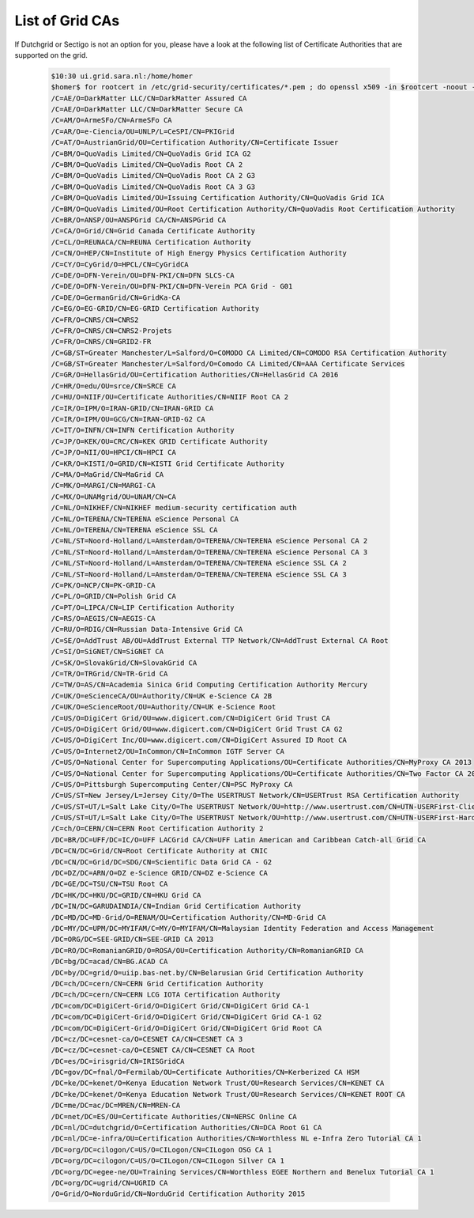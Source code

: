 .. _list-of-grid-cas:

****************
List of Grid CAs
****************

If Dutchgrid or Sectigo is not an option for you, please have a look at the following list of Certificate Authorities that are supported on the grid.

  .. code-block:: console

    $10:30 ui.grid.sara.nl:/home/homer
    $homer$ for rootcert in /etc/grid-security/certificates/*.pem ; do openssl x509 -in $rootcert -noout -subject ; done | sed -e 's/^subject= //' | sort
    /C=AE/O=DarkMatter LLC/CN=DarkMatter Assured CA
    /C=AE/O=DarkMatter LLC/CN=DarkMatter Secure CA
    /C=AM/O=ArmeSFo/CN=ArmeSFo CA
    /C=AR/O=e-Ciencia/OU=UNLP/L=CeSPI/CN=PKIGrid
    /C=AT/O=AustrianGrid/OU=Certification Authority/CN=Certificate Issuer
    /C=BM/O=QuoVadis Limited/CN=QuoVadis Grid ICA G2
    /C=BM/O=QuoVadis Limited/CN=QuoVadis Root CA 2
    /C=BM/O=QuoVadis Limited/CN=QuoVadis Root CA 2 G3
    /C=BM/O=QuoVadis Limited/CN=QuoVadis Root CA 3 G3
    /C=BM/O=QuoVadis Limited/OU=Issuing Certification Authority/CN=QuoVadis Grid ICA
    /C=BM/O=QuoVadis Limited/OU=Root Certification Authority/CN=QuoVadis Root Certification Authority
    /C=BR/O=ANSP/OU=ANSPGrid CA/CN=ANSPGrid CA
    /C=CA/O=Grid/CN=Grid Canada Certificate Authority
    /C=CL/O=REUNACA/CN=REUNA Certification Authority
    /C=CN/O=HEP/CN=Institute of High Energy Physics Certification Authority
    /C=CY/O=CyGrid/O=HPCL/CN=CyGridCA
    /C=DE/O=DFN-Verein/OU=DFN-PKI/CN=DFN SLCS-CA
    /C=DE/O=DFN-Verein/OU=DFN-PKI/CN=DFN-Verein PCA Grid - G01
    /C=DE/O=GermanGrid/CN=GridKa-CA
    /C=EG/O=EG-GRID/CN=EG-GRID Certification Authority
    /C=FR/O=CNRS/CN=CNRS2
    /C=FR/O=CNRS/CN=CNRS2-Projets
    /C=FR/O=CNRS/CN=GRID2-FR
    /C=GB/ST=Greater Manchester/L=Salford/O=COMODO CA Limited/CN=COMODO RSA Certification Authority
    /C=GB/ST=Greater Manchester/L=Salford/O=Comodo CA Limited/CN=AAA Certificate Services
    /C=GR/O=HellasGrid/OU=Certification Authorities/CN=HellasGrid CA 2016
    /C=HR/O=edu/OU=srce/CN=SRCE CA
    /C=HU/O=NIIF/OU=Certificate Authorities/CN=NIIF Root CA 2
    /C=IR/O=IPM/O=IRAN-GRID/CN=IRAN-GRID CA
    /C=IR/O=IPM/OU=GCG/CN=IRAN-GRID-G2 CA
    /C=IT/O=INFN/CN=INFN Certification Authority
    /C=JP/O=KEK/OU=CRC/CN=KEK GRID Certificate Authority
    /C=JP/O=NII/OU=HPCI/CN=HPCI CA
    /C=KR/O=KISTI/O=GRID/CN=KISTI Grid Certificate Authority
    /C=MA/O=MaGrid/CN=MaGrid CA
    /C=MK/O=MARGI/CN=MARGI-CA
    /C=MX/O=UNAMgrid/OU=UNAM/CN=CA
    /C=NL/O=NIKHEF/CN=NIKHEF medium-security certification auth
    /C=NL/O=TERENA/CN=TERENA eScience Personal CA
    /C=NL/O=TERENA/CN=TERENA eScience SSL CA
    /C=NL/ST=Noord-Holland/L=Amsterdam/O=TERENA/CN=TERENA eScience Personal CA 2
    /C=NL/ST=Noord-Holland/L=Amsterdam/O=TERENA/CN=TERENA eScience Personal CA 3
    /C=NL/ST=Noord-Holland/L=Amsterdam/O=TERENA/CN=TERENA eScience SSL CA 2
    /C=NL/ST=Noord-Holland/L=Amsterdam/O=TERENA/CN=TERENA eScience SSL CA 3
    /C=PK/O=NCP/CN=PK-GRID-CA
    /C=PL/O=GRID/CN=Polish Grid CA
    /C=PT/O=LIPCA/CN=LIP Certification Authority
    /C=RS/O=AEGIS/CN=AEGIS-CA
    /C=RU/O=RDIG/CN=Russian Data-Intensive Grid CA
    /C=SE/O=AddTrust AB/OU=AddTrust External TTP Network/CN=AddTrust External CA Root
    /C=SI/O=SiGNET/CN=SiGNET CA
    /C=SK/O=SlovakGrid/CN=SlovakGrid CA
    /C=TR/O=TRGrid/CN=TR-Grid CA
    /C=TW/O=AS/CN=Academia Sinica Grid Computing Certification Authority Mercury
    /C=UK/O=eScienceCA/OU=Authority/CN=UK e-Science CA 2B
    /C=UK/O=eScienceRoot/OU=Authority/CN=UK e-Science Root
    /C=US/O=DigiCert Grid/OU=www.digicert.com/CN=DigiCert Grid Trust CA
    /C=US/O=DigiCert Grid/OU=www.digicert.com/CN=DigiCert Grid Trust CA G2
    /C=US/O=DigiCert Inc/OU=www.digicert.com/CN=DigiCert Assured ID Root CA
    /C=US/O=Internet2/OU=InCommon/CN=InCommon IGTF Server CA
    /C=US/O=National Center for Supercomputing Applications/OU=Certificate Authorities/CN=MyProxy CA 2013
    /C=US/O=National Center for Supercomputing Applications/OU=Certificate Authorities/CN=Two Factor CA 2013
    /C=US/O=Pittsburgh Supercomputing Center/CN=PSC MyProxy CA
    /C=US/ST=New Jersey/L=Jersey City/O=The USERTRUST Network/CN=USERTrust RSA Certification Authority
    /C=US/ST=UT/L=Salt Lake City/O=The USERTRUST Network/OU=http://www.usertrust.com/CN=UTN-USERFirst-Client Authentication and Email
    /C=US/ST=UT/L=Salt Lake City/O=The USERTRUST Network/OU=http://www.usertrust.com/CN=UTN-USERFirst-Hardware
    /C=ch/O=CERN/CN=CERN Root Certification Authority 2
    /DC=BR/DC=UFF/DC=IC/O=UFF LACGrid CA/CN=UFF Latin American and Caribbean Catch-all Grid CA
    /DC=CN/DC=Grid/CN=Root Certificate Authority at CNIC
    /DC=CN/DC=Grid/DC=SDG/CN=Scientific Data Grid CA - G2
    /DC=DZ/DC=ARN/O=DZ e-Science GRID/CN=DZ e-Science CA
    /DC=GE/DC=TSU/CN=TSU Root CA
    /DC=HK/DC=HKU/DC=GRID/CN=HKU Grid CA
    /DC=IN/DC=GARUDAINDIA/CN=Indian Grid Certification Authority
    /DC=MD/DC=MD-Grid/O=RENAM/OU=Certification Authority/CN=MD-Grid CA
    /DC=MY/DC=UPM/DC=MYIFAM/C=MY/O=MYIFAM/CN=Malaysian Identity Federation and Access Management
    /DC=ORG/DC=SEE-GRID/CN=SEE-GRID CA 2013
    /DC=RO/DC=RomanianGRID/O=ROSA/OU=Certification Authority/CN=RomanianGRID CA
    /DC=bg/DC=acad/CN=BG.ACAD CA
    /DC=by/DC=grid/O=uiip.bas-net.by/CN=Belarusian Grid Certification Authority
    /DC=ch/DC=cern/CN=CERN Grid Certification Authority
    /DC=ch/DC=cern/CN=CERN LCG IOTA Certification Authority
    /DC=com/DC=DigiCert-Grid/O=DigiCert Grid/CN=DigiCert Grid CA-1
    /DC=com/DC=DigiCert-Grid/O=DigiCert Grid/CN=DigiCert Grid CA-1 G2
    /DC=com/DC=DigiCert-Grid/O=DigiCert Grid/CN=DigiCert Grid Root CA
    /DC=cz/DC=cesnet-ca/O=CESNET CA/CN=CESNET CA 3
    /DC=cz/DC=cesnet-ca/O=CESNET CA/CN=CESNET CA Root
    /DC=es/DC=irisgrid/CN=IRISGridCA
    /DC=gov/DC=fnal/O=Fermilab/OU=Certificate Authorities/CN=Kerberized CA HSM
    /DC=ke/DC=kenet/O=Kenya Education Network Trust/OU=Research Services/CN=KENET CA
    /DC=ke/DC=kenet/O=Kenya Education Network Trust/OU=Research Services/CN=KENET ROOT CA
    /DC=me/DC=ac/DC=MREN/CN=MREN-CA
    /DC=net/DC=ES/OU=Certificate Authorities/CN=NERSC Online CA
    /DC=nl/DC=dutchgrid/O=Certification Authorities/CN=DCA Root G1 CA
    /DC=nl/DC=e-infra/OU=Certification Authorities/CN=Worthless NL e-Infra Zero Tutorial CA 1
    /DC=org/DC=cilogon/C=US/O=CILogon/CN=CILogon OSG CA 1
    /DC=org/DC=cilogon/C=US/O=CILogon/CN=CILogon Silver CA 1
    /DC=org/DC=egee-ne/OU=Training Services/CN=Worthless EGEE Northern and Benelux Tutorial CA 1
    /DC=org/DC=ugrid/CN=UGRID CA
    /O=Grid/O=NorduGrid/CN=NorduGrid Certification Authority 2015
